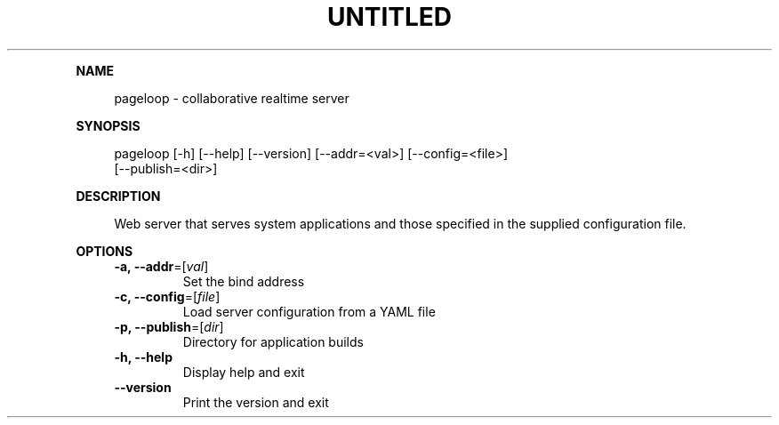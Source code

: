 .\" Generated by mkdoc on August, 2017
.TH "UNTITLED" "1" "August, 2017" "UNTITLED 1.0" "User Commands"
.de nl
.sp 0
..
.de hr
.sp 1
.nf
.ce
.in 4
\l’80’
.fi
..
.de h1
.RE
.sp 1
\fB\\$1\fR
.RS 4
..
.de h2
.RE
.sp 1
.in 4
\fB\\$1\fR
.RS 6
..
.de h3
.RE
.sp 1
.in 6
\fB\\$1\fR
.RS 8
..
.de h4
.RE
.sp 1
.in 8
\fB\\$1\fR
.RS 10
..
.de h5
.RE
.sp 1
.in 10
\fB\\$1\fR
.RS 12
..
.de h6
.RE
.sp 1
.in 12
\fB\\$1\fR
.RS 14
..
.h1 "NAME"
.P
pageloop \- collaborative realtime server
.nl
.h1 "SYNOPSIS"
.P
pageloop [\-h] [\-\-help] [\-\-version] [\-\-addr=<val>] [\-\-config=<file>]
.br
         [\-\-publish=<dir>]
.nl
.h1 "DESCRIPTION"
.P
Web server that serves system applications and those specified in the supplied configuration file.
.nl
.h1 "OPTIONS"
.TP
\fB\-a, \-\-addr\fR=[\fIval\fR]
 Set the bind address
.nl
.TP
\fB\-c, \-\-config\fR=[\fIfile\fR]
 Load server configuration from a YAML file
.nl
.TP
\fB\-p, \-\-publish\fR=[\fIdir\fR]
 Directory for application builds
.nl
.TP
\fB\-h, \-\-help\fR
 Display help and exit
.nl
.TP
\fB\-\-version\fR
 Print the version and exit
.nl